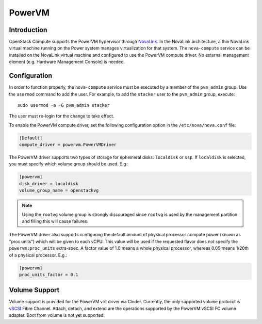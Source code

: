PowerVM
=======

Introduction
------------
OpenStack Compute supports the PowerVM hypervisor through `NovaLink`_. In the
NovaLink architecture, a thin NovaLink virtual machine running on the Power
system manages virtualization for that system. The ``nova-compute`` service
can be installed on the NovaLink virtual machine and configured to use the
PowerVM compute driver. No external management element (e.g. Hardware
Management Console) is needed.

.. _NovaLink: https://www.ibm.com/support/knowledgecenter/en/POWER8/p8eig/p8eig_kickoff.htm

Configuration
-------------
In order to function properly, the ``nova-compute`` service must be executed
by a member of the ``pvm_admin`` group. Use the ``usermod`` command to add the
user. For example, to add the ``stacker`` user to the ``pvm_admin`` group, execute::

  sudo usermod -a -G pvm_admin stacker

The user must re-login for the change to take effect.

To enable the PowerVM compute driver, set the following configuration option
in the ``/etc/nova/nova.conf`` file:

.. code-block:: ini

   [Default]
   compute_driver = powervm.PowerVMDriver

The PowerVM driver supports two types of storage for ephemeral disks:
``localdisk`` or ``ssp``. If ``localdisk`` is selected, you must specify which
volume group should be used.  E.g.:

.. code-block:: ini

   [powervm]
   disk_driver = localdisk
   volume_group_name = openstackvg

.. note::

   Using the ``rootvg`` volume group is strongly discouraged since ``rootvg``
   is used by the management partition and filling this will cause failures.

The PowerVM driver also supports configuring the default amount of physical
processor compute power (known as "proc units") which will be given to each
vCPU. This value will be used if the requested flavor does not specify the
``powervm:proc_units`` extra-spec. A factor value of 1.0 means a whole physical
processor, whereas 0.05 means 1/20th of a physical processor. E.g.:

.. code-block:: ini

   [powervm]
   proc_units_factor = 0.1


Volume Support
--------------
Volume support is provided for the PowerVM virt driver via Cinder. Currently,
the only supported volume protocol is `vSCSI`_ Fibre Channel. Attach, detach,
and extend are the operations supported by the PowerVM vSCSI FC volume adapter.
Boot from volume is not yet supported.

.. _vSCSI: https://www.ibm.com/support/knowledgecenter/en/POWER8/p8hat/p8hat_virtualscsi.htm
